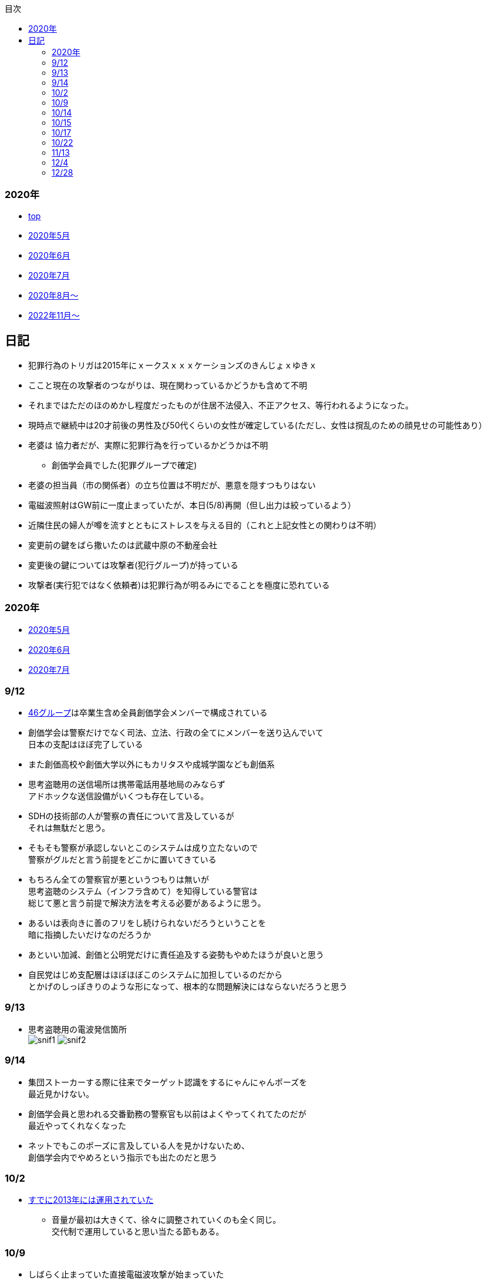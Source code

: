 :lang: ja
:doctype: book
:toc: left
:toclevels: 3
:toc-title: 目次
:secnums:
:secnumlevels: 4
:imagesdir: ./images
:icons: font
:source-highlighter: coderay
:cache-uri: "./cache.manifest"


=== 2020年
* link:index.html[top]
* link:2005record.html[2020年5月]
* link:2006record.html[2020年6月]
* link:2007record.html[2020年7月]
* link:2008record.html[2020年8月〜]
* link:2211record.html[2022年11月〜]

== 日記
* 犯罪行為のトリガは2015年にｘークスｘｘｘケーションズのきんじょｘゆきｘ
* ここと現在の攻撃者のつながりは、現在関わっているかどうかも含めて不明
* それまではただのほのめかし程度だったものが住居不法侵入、不正アクセス、等行われるようになった。
* 現時点で継続中は20才前後の男性及び50代くらいの女性が確定している(ただし、女性は撹乱のための顔見せの可能性あり）
* 老婆は [line-through]#協力者だが、実際に犯罪行為を行っているかどうかは不明# 
** 創価学会員でした(犯罪グループで確定)
* 老婆の担当員（市の関係者）の立ち位置は不明だが、悪意を隠すつもりはない
* 電磁波照射はGW前に一度止まっていたが、本日(5/8)再開（但し出力は絞っているよう）
* 近隣住民の婦人が噂を流すとともにストレスを与える目的（これと上記女性との関わりは不明）
* 変更前の鍵をばら撒いたのは武蔵中原の不動産会社
* 変更後の鍵については攻撃者(犯行グループ)が持っている
* 攻撃者(実行犯ではなく依頼者)は犯罪行為が明るみにでることを極度に恐れている

=== 2020年
* link:2005record.html[2020年5月]
* link:2006record.html[2020年6月]
* link:2007record.html[2020年7月]

=== 9/12
* link:https://ja.wikipedia.org/wiki/%E5%9D%82%E9%81%93%E3%82%B7%E3%83%AA%E3%83%BC%E3%82%BA[46グループ]は卒業生含め全員創価学会メンバーで構成されている
* 創価学会は警察だけでなく司法、立法、行政の全てにメンバーを送り込んでいて +
日本の支配はほぼ完了している
* また創価高校や創価大学以外にもカリタスや成城学園なども創価系
* 思考盗聴用の送信場所は携帯電話用基地局のみならず +
アドホックな送信設備がいくつも存在している。
* SDHの技術部の人が警察の責任について言及しているが +
それは無駄だと思う。
* そもそも警察が承認しないとこのシステムは成り立たないので +
警察がグルだと言う前提をどこかに置いてきている
* もちろん全ての警察官が悪というつもりは無いが +
思考盗聴のシステム（インフラ含めて）を知得している警官は +
総じて悪と言う前提で解決方法を考える必要があるように思う。
* あるいは表向きに善のフリをし続けられないだろうということを +
暗に指摘したいだけなのだろうか
* あといい加減、創価と公明党だけに責任追及する姿勢もやめたほうが良いと思う
* 自民党はじめ支配層はほぼほぼこのシステムに加担しているのだから +
とかげのしっぽきりのような形になって、根本的な問題解決にはならないだろうと思う

=== 9/13
* 思考盗聴用の電波発信箇所 +
image:./snif1.jpg[]
image:./snif2.jpg[]

=== 9/14
* 集団ストーカーする際に往来でターゲット認識をするにゃんにゃんポーズを +
最近見かけない。
* 創価学会員と思われる交番勤務の警察官も以前はよくやってくれてたのだが +
最近やってくれなくなった
* ネットでもこのポーズに言及している人を見かけないため、 +
創価学会内でやめろという指示でも出たのだと思う

=== 10/2 
* link:https://web.archive.org/web/20201002111717/https://blog.goo.ne.jp/1789tareilan/e/59bff8484f4d6547ceeb1542b8d0d400[すでに2013年には運用されていた]
** 音量が最初は大きくて、徐々に調整されていくのも全く同じ。 +
交代制で運用していると思い当たる節もある。

=== 10/9
* しばらく止まっていた直接電磁波攻撃が始まっていた
* 一般人への周知活動が他の被害者によって行われているが、真実を知れば +
創価のあまりの凶悪さのために逆効果となってしまう可能性もありそう。
* ということで警察に相談してみた。とにかく大声で話したので +
誰か一人でもまともな警官が動いてくれたらと願う

=== 10/14
* 浴槽に垢がびっしり、おまけに床面も濡れていた。
** 不潔な学会員は嫌がらせをするときだけ他人の家に不法侵入して風呂に入る

=== 10/15
* 風呂沸かすと水しかでない
** 修理会社へ電話するとお湯が出るようになる。不思議
* で、超音波再開。家では2ヶ月ぶりくらい。

=== 10/17
* 思考盗聴の電波を利用して頭痛を与えることが出来ていると思われるが +
今日はひどくなっている
* 創価に殺されたlink:http://onuma.cocolog-nifty.com/[大沼さん]の奥さんも同様の攻撃を受けているようだ

=== 10/22
* 産業医への面談を予約されていた。
* 創価お得意の集スト→統合失調症のパターンに持っていくつもりっぽい

=== 11/13
* 来週火曜から創価の攻撃が本格化するかも

=== 12/4
* 本日は武蔵溝ノ口で警察官直々の集スト(電磁波or超音波攻撃)
** 今までもつきまとい等は普通にあったのだが + 
言い訳できない犯罪行為を警察官自ら行ったのは今回が初めて
** 自分たちの勝利が間近になっていて浮かれているのかな？
* 小池百合子の東京ロックダウン計画も着々と進んでいるし +
トランプも負け宣言しそうな感じだしいよいよ首都大阪&日本分裂が本当に実現してしまうかも
|===
|乗せる | 出すための | のせる
a|image::koike1.jpeg[width="300", align="center"]
a|image::koike2.jpeg[width="300", align="center"]
a|image::koike3.jpeg[width="300", align="center"]
|===

=== 12/28
* 隣からのテクノロジー犯罪はずっとおばさんがメイン担当だったのだが +
本日は若い男に変わっていた。
** この部屋は時々鍵を持ってる異なるおっさんが交代したりする +
一般的に考えるとおかしな生活をしているが神奈川の場合は +
警察の創価勢力が強いため黙認されている。

